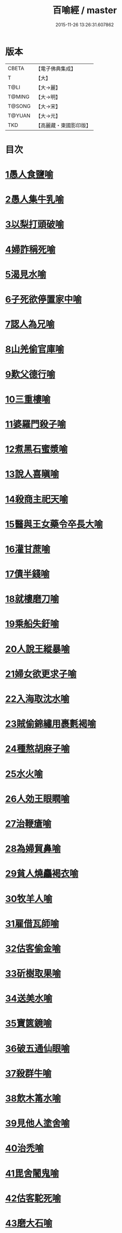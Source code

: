 #+TITLE: 百喻經 / master
#+DATE: 2015-11-26 13:26:31.607862
* 版本
 |     CBETA|【電子佛典集成】|
 |         T|【大】     |
 |      T@LI|【大→麗】   |
 |    T@MING|【大→明】   |
 |    T@SONG|【大→宋】   |
 |    T@YUAN|【大→元】   |
 |       TKD|【高麗藏・東國影印版】|

* 目次
* [[file:KR6b0066_001.txt::001-0543a16][1愚人食鹽喻]]
* [[file:KR6b0066_001.txt::001-0543a25][2愚人集牛乳喻]]
* [[file:KR6b0066_001.txt::0543b8][3以梨打頭破喻]]
* [[file:KR6b0066_001.txt::0543b20][4婦詐稱死喻]]
* [[file:KR6b0066_001.txt::0543c5][5渴見水喻]]
* [[file:KR6b0066_001.txt::0543c15][6子死欲停置家中喻]]
* [[file:KR6b0066_001.txt::0544a2][7認人為兄喻]]
* [[file:KR6b0066_001.txt::0544a16][8山羌偷官庫喻]]
* [[file:KR6b0066_001.txt::0544b1][9歎父德行喻]]
* [[file:KR6b0066_001.txt::0544b11][10三重樓喻]]
* [[file:KR6b0066_001.txt::0544c2][11婆羅門殺子喻]]
* [[file:KR6b0066_001.txt::0544c17][12煮黑石蜜漿喻]]
* [[file:KR6b0066_001.txt::0544c27][13說人喜瞋喻]]
* [[file:KR6b0066_001.txt::0545a11][14殺商主祀天喻]]
* [[file:KR6b0066_001.txt::0545a23][15醫與王女藥令卒長大喻]]
* [[file:KR6b0066_001.txt::0545b8][16灌甘蔗喻]]
* [[file:KR6b0066_001.txt::0545b17][17債半錢喻]]
* [[file:KR6b0066_001.txt::0545b25][18就樓磨刀喻]]
* [[file:KR6b0066_001.txt::0545c6][19乘船失釪喻]]
* [[file:KR6b0066_001.txt::0545c20][20人說王縱暴喻]]
* [[file:KR6b0066_001.txt::0546a5][21婦女欲更求子喻]]
* [[file:KR6b0066_002.txt::002-0546b25][22入海取沈水喻]]
* [[file:KR6b0066_002.txt::0546c6][23賊偷錦繡用裹氀褐喻]]
* [[file:KR6b0066_002.txt::0546c12][24種熬胡麻子喻]]
* [[file:KR6b0066_002.txt::0546c20][25水火喻]]
* [[file:KR6b0066_002.txt::0546c28][26人効王眼瞤喻]]
* [[file:KR6b0066_002.txt::0547a13][27治鞭瘡喻]]
* [[file:KR6b0066_002.txt::0547a23][28為婦貿鼻喻]]
* [[file:KR6b0066_002.txt::0547b7][29貧人燒麤褐衣喻]]
* [[file:KR6b0066_002.txt::0547b23][30牧羊人喻]]
* [[file:KR6b0066_002.txt::0547c10][31雇借瓦師喻]]
* [[file:KR6b0066_002.txt::0547c28][32估客偷金喻]]
* [[file:KR6b0066_002.txt::0548a7][33斫樹取果喻]]
* [[file:KR6b0066_002.txt::0548a18][34送美水喻]]
* [[file:KR6b0066_002.txt::0548b4][35寶篋鏡喻]]
* [[file:KR6b0066_002.txt::0548b18][36破五通仙眼喻]]
* [[file:KR6b0066_002.txt::0548c2][37殺群牛喻]]
* [[file:KR6b0066_002.txt::0548c12][38飲木筩水喻]]
* [[file:KR6b0066_002.txt::0548c27][39見他人塗舍喻]]
* [[file:KR6b0066_002.txt::0549a11][40治禿喻]]
* [[file:KR6b0066_002.txt::0549a27][41毘舍闍鬼喻]]
* [[file:KR6b0066_003.txt::0549c5][42估客駝死喻]]
* [[file:KR6b0066_003.txt::0549c18][43磨大石喻]]
* [[file:KR6b0066_003.txt::0549c25][44欲食半餅喻]]
* [[file:KR6b0066_003.txt::0550a8][45奴守門喻]]
* [[file:KR6b0066_003.txt::0550a23][46偷犛牛喻]]
* [[file:KR6b0066_003.txt::0550b7][47貧人作鴛鴦鳴喻]]
* [[file:KR6b0066_003.txt::0550b21][48野干為折樹枝所打喻]]
* [[file:KR6b0066_003.txt::0550b29][49小兒爭分別毛喻]]
* [[file:KR6b0066_003.txt::0550c11][50醫治脊僂喻]]
* [[file:KR6b0066_003.txt::0550c17][51五人買婢共使作喻]]
* [[file:KR6b0066_003.txt::0550c24][52伎兒作樂喻]]
* [[file:KR6b0066_003.txt::0551a1][53師患腳付二弟子喻]]
* [[file:KR6b0066_003.txt::0551a9][54蛇頭尾共爭在前喻]]
* [[file:KR6b0066_003.txt::0551a16][55願為王剃鬚喻]]
* [[file:KR6b0066_003.txt::0551a28][56索無物喻]]
* [[file:KR6b0066_003.txt::0551b11][57蹋長者口喻]]
* [[file:KR6b0066_003.txt::0551b23][58二子分財喻]]
* [[file:KR6b0066_003.txt::0551c14][59觀作瓶喻]]
* [[file:KR6b0066_003.txt::0551c28][60見水底金影喻]]
* [[file:KR6b0066_003.txt::0552a13][61梵天弟子造物因喻]]
* [[file:KR6b0066_003.txt::0552a26][62病人食雉肉喻]]
* [[file:KR6b0066_003.txt::0552b13][63伎兒著戲羅剎服共相驚怖喻]]
* [[file:KR6b0066_003.txt::0552c1][64人謂故屋中有惡鬼喻]]
* [[file:KR6b0066_003.txt::0552c13][65五百歡喜丸喻]]
* [[file:KR6b0066_004.txt::004-0553b26][66口誦乘船法而不解用喻]]
* [[file:KR6b0066_004.txt::0553c11][67夫婦食餅共為要喻]]
* [[file:KR6b0066_004.txt::0553c26][68共相怨害喻]]
* [[file:KR6b0066_004.txt::0554a8][69効其祖先急速食喻]]
* [[file:KR6b0066_004.txt::0554a20][70嘗菴婆羅果喻]]
* [[file:KR6b0066_004.txt::0554b5][71為二婦故喪其兩目喻]]
* [[file:KR6b0066_004.txt::0554b13][72唵米決口喻]]
* [[file:KR6b0066_004.txt::0554b25][73詐言馬死喻]]
* [[file:KR6b0066_004.txt::0554c7][74出家凡夫貪利養喻]]
* [[file:KR6b0066_004.txt::0554c17][75駝甕俱失喻]]
* [[file:KR6b0066_004.txt::0554c28][76田夫思王女喻]]
* [[file:KR6b0066_004.txt::0555a14][77搆驢乳喻]]
* [[file:KR6b0066_004.txt::0555a25][78與兒期早行喻]]
* [[file:KR6b0066_004.txt::0555b8][79為王負机喻]]
* [[file:KR6b0066_004.txt::0555b19][80倒灌喻]]
* [[file:KR6b0066_004.txt::0555c3][81為熊所嚙喻]]
* [[file:KR6b0066_004.txt::0555c13][82比種田喻]]
* [[file:KR6b0066_004.txt::0555c26][83獼猴喻]]
* [[file:KR6b0066_004.txt::0556a3][84月蝕打狗喻]]
* [[file:KR6b0066_004.txt::0556a8][85婦女患眼痛喻]]
* [[file:KR6b0066_004.txt::0556a17][86父取兒耳璫喻]]
* [[file:KR6b0066_004.txt::0556b1][87劫盜分財喻]]
* [[file:KR6b0066_004.txt::0556b11][88獼猴把豆喻]]
* [[file:KR6b0066_004.txt::0556b17][89得金鼠狼喻]]
* [[file:KR6b0066_004.txt::0556b27][90地得金錢喻]]
* [[file:KR6b0066_004.txt::0556c10][91貧兒欲與富等財物喻]]
* [[file:KR6b0066_004.txt::0556c20][92小兒得歡喜丸喻]]
* [[file:KR6b0066_004.txt::0556c28][93老母捉熊喻]]
* [[file:KR6b0066_004.txt::0557a11][94摩尼水竇喻]]
* [[file:KR6b0066_004.txt::0557a25][95二鴿喻]]
* [[file:KR6b0066_004.txt::0557b8][96詐稱眼盲喻]]
* [[file:KR6b0066_004.txt::0557b16][97為惡賊所劫失㲲喻]]
* [[file:KR6b0066_004.txt::0557c1][98小兒得大龜喻]]
* 卷
** [[file:KR6b0066_001.txt][百喻經 1]]
** [[file:KR6b0066_002.txt][百喻經 2]]
** [[file:KR6b0066_003.txt][百喻經 3]]
** [[file:KR6b0066_004.txt][百喻經 4]]
